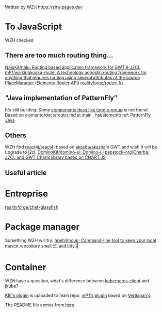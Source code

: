 Written by WZH
https://zhw.pages.dev

* To JavaScript
WZH checked
** There are too much routing thing...
[[https://github.com/NaluKit/nalu][NaluKit/nalu: Routing based application framework for GWT & J2CL]]
[[https://github.com/mP1/walkingkooka-route][mP1/walkingkooka-route: A technology agnostic routing framework for anything that requires routing using several attributes of the source]]
[[https://hal.github.io/elemento/apidocs/org/jboss/elemento/router/PlaceManager.html#start()][PlaceManager (Elemento Router API)]]
[[https://github.com/realityforge/router-fu][realityforge/router-fu]]

** "Java implementation of PatternFly"
It's still building. Some [[https://patternfly-java.github.io/components/toggle-group][components docs like toggle-group]] is not found.
Based on [[https://github.com/hal/elemento/blob/main/docs/router.md][elemento/docs/router.md at main · hal/elemento]]
ref: [[https://github.com/patternfly-java][PatternFly Java]]

** Others
WZH find [[https://github.com/react4j/react4j][react4j/react4j]] based on [[https://github.com/akasha/akasha][akasha/akasha]]'s GWT and wish it will be upgrade to j2cl.
[[https://github.com/DominoKit/domino-ui/tree/master][DominoKit/domino-ui: Domino-ui]]
[[https://github.com/pepstock-org/Charba][pepstock-org/Charba: J2CL and GWT Charts library based on CHART.JS]]
** Useful article

* Entreprise
[[https://github.com/realityforge/chef-glassfish][realityforge/chef-glassfish]]

* Package manager
Something WZH will try:
[[https://github.com/hpehl/mcup][hpehl/mcup: Command-line tool to keep your local maven repository small 📦 and tidy 🧹]]

* Container
WZH have a question, what's difference between [[https://github.com/fabric8io/kubernetes-client][kubernetes-client]] and jkube?

[[https://github.com/kiegroup/j2cl-tools/tree/main/j2cl-maven-plugin][KIE's plugin]] is uploaded to main repo.
[[https://github.com/mP1/j2cl-maven-plugin/tree/master][mP1's plugin]] based on [[https://github.com/Vertispan/j2clmavenplugin][Vertispan's]].

The README file comes from [[https://github.com/akullpp/awesome-java.git][here]].
